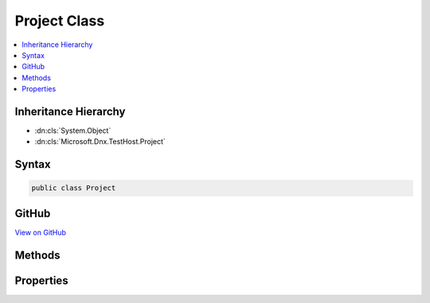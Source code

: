 

Project Class
=============



.. contents:: 
   :local:







Inheritance Hierarchy
---------------------


* :dn:cls:`System.Object`
* :dn:cls:`Microsoft.Dnx.TestHost.Project`








Syntax
------

.. code-block:: csharp

   public class Project





GitHub
------

`View on GitHub <https://github.com/aspnet/apidocs/blob/master/aspnet/testing/src/Microsoft.Dnx.TestHost/Project.cs>`_





.. dn:class:: Microsoft.Dnx.TestHost.Project

Methods
-------

.. dn:class:: Microsoft.Dnx.TestHost.Project
    :noindex:
    :hidden:

    
    .. dn:method:: Microsoft.Dnx.TestHost.Project.TryGetProject(System.String, out Microsoft.Dnx.TestHost.Project)
    
        
        
        
        :type inputPath: System.String
        
        
        :type project: Microsoft.Dnx.TestHost.Project
        :rtype: System.Boolean
    
        
        .. code-block:: csharp
    
           public static bool TryGetProject(string inputPath, out Project project)
    

Properties
----------

.. dn:class:: Microsoft.Dnx.TestHost.Project
    :noindex:
    :hidden:

    
    .. dn:property:: Microsoft.Dnx.TestHost.Project.Commands
    
        
        :rtype: System.Collections.Generic.IDictionary{System.String,System.String}
    
        
        .. code-block:: csharp
    
           public IDictionary<string, string> Commands { get; }
    
    .. dn:property:: Microsoft.Dnx.TestHost.Project.Name
    
        
        :rtype: System.String
    
        
        .. code-block:: csharp
    
           public string Name { get; set; }
    

